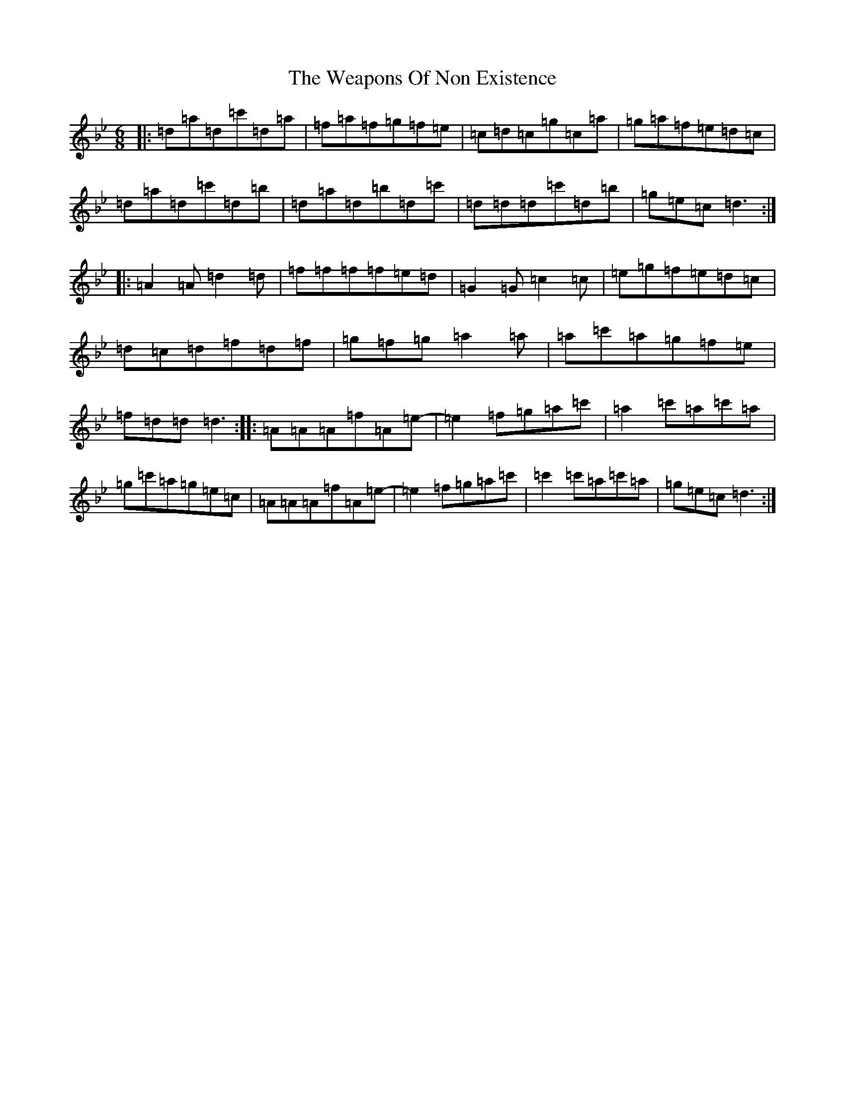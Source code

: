 X: 22204
T: Weapons Of Non Existence, The
S: https://thesession.org/tunes/2841#setting2841
Z: B Dorian
R: jig
M:6/8
L:1/8
K: C Dorian
|:=d=a=d=c'=d=a|=f=a=f=g=f=e|=c=d=c=g=c=a|=g=a=f=e=d=c|=d=a=d=c'=d=b|=d=a=d=b=d=c'|=d=d=d=c'=d=b|=g=e=c=d3:||:=A2=A=d2=d|=f=f=f=f=e=d|=G2=G=c2=c|=e=g=f=e=d=c|=d=c=d=f=d=f|=g=f=g=a2=a|=a=c'=a=g=f=e|=f=d=d=d3:||:=A=A=A=f=A=e-|=e2=f=g=a=c'|=a2=c'=a=c'=a|=g=c'=a=g=e=c|=A=A=A=f=A=e-|=e2=f=g=a=c'|=c'2=c'=a=c'=a|=g=e=c=d3:|